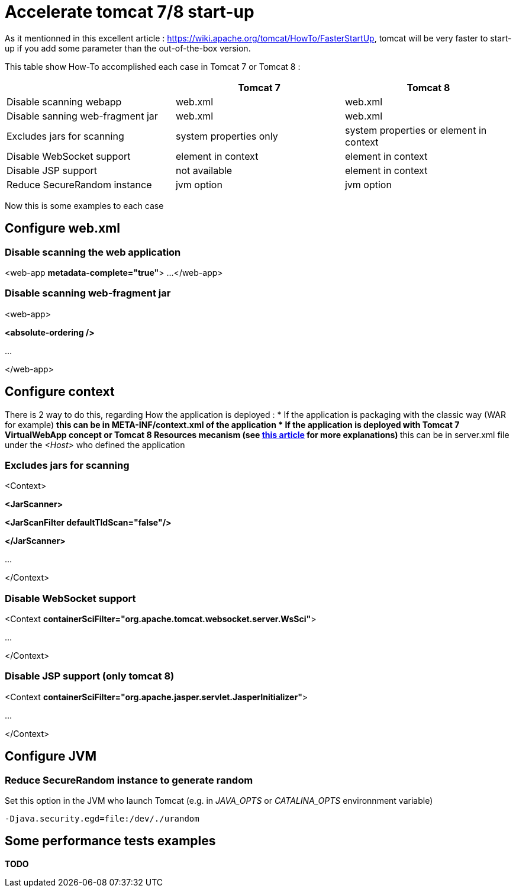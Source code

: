 :hp-tags: Tomcat

= Accelerate tomcat 7/8 start-up

As it mentionned in this excellent article : https://wiki.apache.org/tomcat/HowTo/FasterStartUp, tomcat will be very faster to start-up if you add some parameter than the out-of-the-box version.

This table show How-To accomplished each case in Tomcat 7 or Tomcat 8 :

|===
| |Tomcat 7 |Tomcat 8 

|Disable scanning webapp
|web.xml
|web.xml

|Disable sanning web-fragment jar
|web.xml
|web.xml

|Excludes jars for scanning
|system properties only
|system properties or element in context

|Disable WebSocket support
|element in context
|element in context

|Disable JSP support
|not available
|element in context

|Reduce SecureRandom instance
|jvm option
|jvm option
|===

Now this is some examples to each case

== Configure web.xml

=== Disable scanning the web application 

[source,xml]
====
<web-app *metadata-complete="true"*>
...
</web-app>
====


=== Disable scanning web-fragment jar

[source,xml]
====
<web-app>

*<absolute-ordering />*

...

</web-app>
====

== Configure context

There is 2 way to do this, regarding How the application is deployed :
* If the application is packaging with the classic way (WAR for example)
** this can be in META-INF/context.xml of the application
* If the application is deployed with Tomcat 7 VirtualWebApp concept or Tomcat 8 Resources mecanism (see link:https://tcollignon.github.io/2015/05/08/How-to-use-tomcat-8-Resources-to-setup-web-application.html[this article] for more explanations)
** this can be in server.xml file under the _<Host>_ who defined the application

=== Excludes jars for scanning

[source,xml]
====
<Context>

*<JarScanner>*

*<JarScanFilter defaultTldScan="false"/>*

*</JarScanner>*

...

</Context>
====

=== Disable WebSocket support

[source,xml]
====
<Context *containerSciFilter="org.apache.tomcat.websocket.server.WsSci"*>

...

</Context>
====


=== Disable JSP support (only tomcat 8)

[source,xml]
====
<Context *containerSciFilter="org.apache.jasper.servlet.JasperInitializer"*>

...

</Context>
====

== Configure JVM

=== Reduce SecureRandom instance to generate random

Set this option in the JVM who launch Tomcat (e.g. in _JAVA_OPTS_ or _CATALINA_OPTS_ environnment variable)

----
-Djava.security.egd=file:/dev/./urandom
----

== Some performance tests examples
*TODO*
